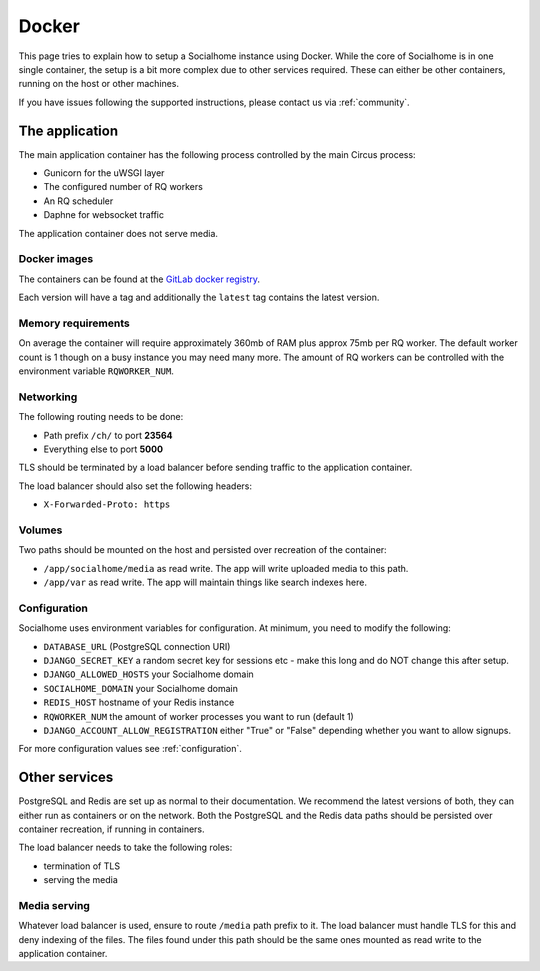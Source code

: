 .. _installation-docker:

Docker
------

This page tries to explain how to setup a Socialhome instance using Docker. While the core
of Socialhome is in one single container, the setup is a bit more complex due to other
services required. These can either be other containers, running on the host or other
machines.

If you have issues following the supported instructions, please contact us via :ref:`community`.

The application
...............

The main application container has the following process controlled by the main Circus process:

* Gunicorn for the uWSGI layer
* The configured number of RQ workers
* An RQ scheduler
* Daphne for websocket traffic

The application container does not serve media.

Docker images
'''''''''''''

The containers can be found at the `GitLab docker registry <https://gitlab.com/jaywink/socialhome/container_registry>`_.

Each version will have a tag and additionally the ``latest`` tag contains the latest version.

Memory requirements
'''''''''''''''''''

On average the container will require approximately 360mb of RAM plus approx 75mb per RQ
worker. The default worker count is 1 though on a busy instance you may need many more. The
amount of RQ workers can be controlled with the environment variable ``RQWORKER_NUM``.

Networking
''''''''''

The following routing needs to be done:

* Path prefix ``/ch/`` to port **23564**
* Everything else to port **5000**

TLS should be terminated by a load balancer before sending traffic to the application container.

The load balancer should also set the following headers:

* ``X-Forwarded-Proto: https``

Volumes
'''''''

Two paths should be mounted on the host and persisted over recreation of the container:

* ``/app/socialhome/media`` as read write. The app will write uploaded media to this path.
* ``/app/var`` as read write. The app will maintain things like search indexes here.

Configuration
'''''''''''''

Socialhome uses environment variables for configuration. At minimum, you need to modify the following:

* ``DATABASE_URL`` (PostgreSQL connection URI)
* ``DJANGO_SECRET_KEY`` a random secret key for sessions etc - make this long and
  do NOT change this after setup.
* ``DJANGO_ALLOWED_HOSTS`` your Socialhome domain
* ``SOCIALHOME_DOMAIN`` your Socialhome domain
* ``REDIS_HOST`` hostname of your Redis instance
* ``RQWORKER_NUM`` the amount of worker processes you want to run (default 1)
* ``DJANGO_ACCOUNT_ALLOW_REGISTRATION`` either "True" or "False" depending whether you
  want to allow signups.

For more configuration values see :ref:`configuration`.

Other services
..............

PostgreSQL and Redis are set up as normal to their documentation. We recommend the latest
versions of both, they can either run as containers or on the network. Both the PostgreSQL
and the Redis data paths should be persisted over container recreation, if running
in containers.

The load balancer needs to take the following roles:

* termination of TLS
* serving the media

Media serving
'''''''''''''

Whatever load balancer is used, ensure to route ``/media`` path prefix to it. The load balancer
must handle TLS for this and deny indexing of the files. The files found under this
path should be the same ones mounted as read write to the application container.
